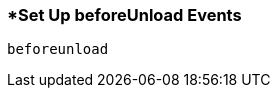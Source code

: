 <<<
[[section_set_up_beforeunload_events.adoc]]
=== *Set Up beforeUnload Events
[source, javascript]
----
beforeunload
----
